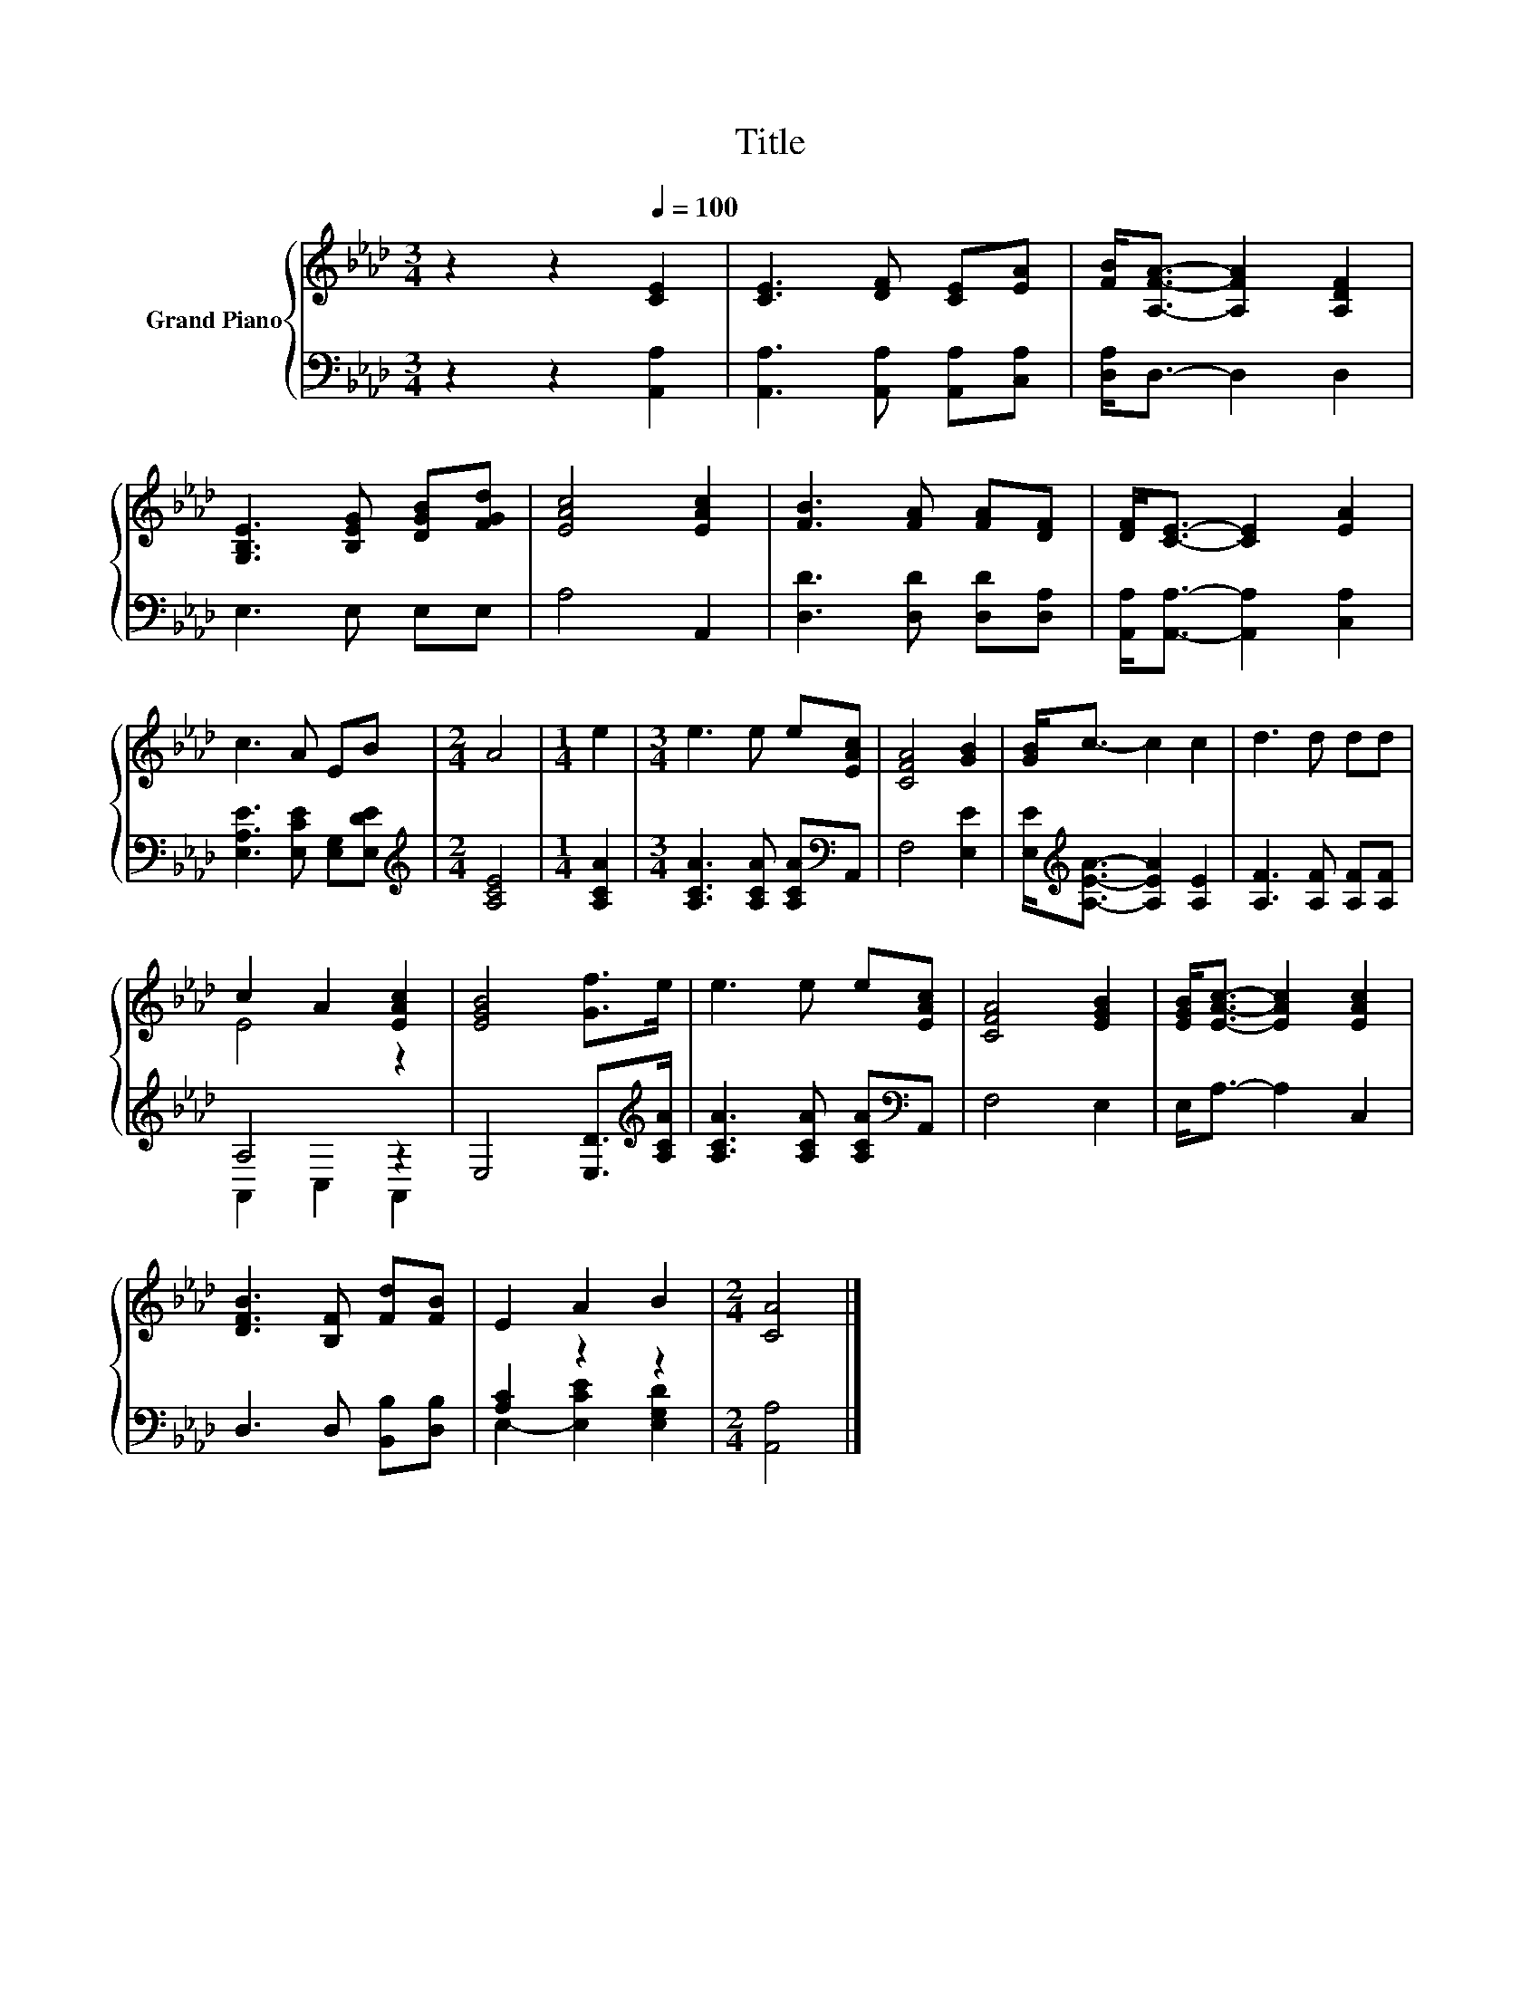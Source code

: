 X:1
T:Title
%%score { ( 1 3 ) | ( 2 4 ) }
L:1/8
M:3/4
K:Ab
V:1 treble nm="Grand Piano"
V:3 treble 
V:2 bass 
V:4 bass 
V:1
 z2 z2[Q:1/4=100] [CE]2 | [CE]3 [DF] [CE][EA] | [FB]<[A,FA]- [A,FA]2 [A,DF]2 | %3
 [G,B,E]3 [B,EG] [DGB][FGd] | [EAc]4 [EAc]2 | [FB]3 [FA] [FA][DF] | [DF]<[CE]- [CE]2 [EA]2 | %7
 c3 A EB |[M:2/4] A4 |[M:1/4] e2 |[M:3/4] e3 e e[EAc] | [CFA]4 [GB]2 | [GB]<c- c2 c2 | d3 d dd | %14
 c2 A2 [EAc]2 | [EGB]4 [Gf]>e | e3 e e[EAc] | [CFA]4 [EGB]2 | [EGB]<[EAc]- [EAc]2 [EAc]2 | %19
 [DFB]3 [B,F] [Fd][FB] | E2 A2 B2 |[M:2/4] [CA]4 |] %22
V:2
 z2 z2 [A,,A,]2 | [A,,A,]3 [A,,A,] [A,,A,][C,A,] | [D,A,]<D,- D,2 D,2 | E,3 E, E,E, | A,4 A,,2 | %5
 [D,D]3 [D,D] [D,D][D,A,] | [A,,A,]<[A,,A,]- [A,,A,]2 [C,A,]2 | [E,A,E]3 [E,CE] [E,G,][E,DE] | %8
[M:2/4][K:treble] [A,CE]4 |[M:1/4] [A,CA]2 |[M:3/4] [A,CA]3 [A,CA] [A,CA][K:bass]A,, | F,4 [E,E]2 | %12
 [E,E]<[K:treble][A,EA]- [A,EA]2 [A,E]2 | [A,F]3 [A,F] [A,F][A,F] | A,4 z2 | %15
 E,4 [E,D]>[K:treble][A,CA] | [A,CA]3 [A,CA] [A,CA][K:bass]A,, | F,4 E,2 | E,<A,- A,2 C,2 | %19
 D,3 D, [B,,B,][D,B,] | [A,C]2 z2 z2 |[M:2/4] [A,,A,]4 |] %22
V:3
 x6 | x6 | x6 | x6 | x6 | x6 | x6 | x6 |[M:2/4] x4 |[M:1/4] x2 |[M:3/4] x6 | x6 | x6 | x6 | E4 z2 | %15
 x6 | x6 | x6 | x6 | x6 | x6 |[M:2/4] x4 |] %22
V:4
 x6 | x6 | x6 | x6 | x6 | x6 | x6 | x6 |[M:2/4][K:treble] x4 |[M:1/4] x2 |[M:3/4] x5[K:bass] x | %11
 x6 | x/[K:treble] x11/2 | x6 | A,,2 C,2 A,,2 | x11/2[K:treble] x/ | x5[K:bass] x | x6 | x6 | x6 | %20
 E,2- [E,CE]2 [E,G,D]2 |[M:2/4] x4 |] %22

